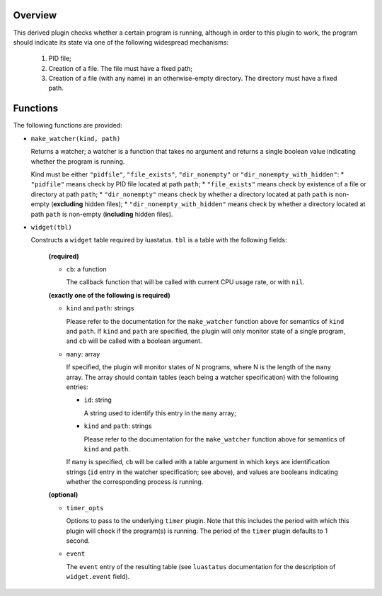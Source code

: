 .. :X-man-page-only: luastatus-plugin-is-program-running
.. :X-man-page-only: ###################################
.. :X-man-page-only:
.. :X-man-page-only: #########################################################
.. :X-man-page-only: Plugin for luastatus which checks if a program is running
.. :X-man-page-only: #########################################################
.. :X-man-page-only:
.. :X-man-page-only: :Copyright: LGPLv3
.. :X-man-page-only: :Manual section: 7

Overview
========
This derived plugin checks whether a certain program is running, although
in order to this plugin to work, the program should indicate its state
via one of the following widespread mechanisms:

  1. PID file;
  2. Creation of a file. The file must have a fixed path;
  3. Creation of a file (with any name) in an otherwise-empty directory. The directory
     must have a fixed path.

Functions
=========
The following functions are provided:

* ``make_watcher(kind, path)``

  Returns a watcher; a watcher is a function that takes no argument and returns a single
  boolean value indicating whether the program is running.

  Kind must be either ``"pidfile"``, ``"file_exists"``, ``"dir_nonempty"`` or ``"dir_nonempty_with_hidden"``:
  * ``"pidfile"`` means check by PID file located at path ``path``;
  * ``"file_exists"`` means check by existence of a file or directory at path ``path``;
  * ``"dir_nonempty"`` means check by whether a directory located at path ``path`` is non-empty (**excluding** hidden files);
  * ``"dir_nonempty_with_hidden"`` means check by whether a directory located at path ``path`` is non-empty (**including** hidden files).

* ``widget(tbl)``

  Constructs a ``widget`` table required by luastatus. ``tbl`` is a table with the following
  fields:

    **(required)**

    - ``cb``: a function

      The callback function that will be called with current CPU usage rate, or with ``nil``.

    **(exactly one of the following is required)**

    - ``kind`` and ``path``: strings

      Please refer to the documentation for the ``make_watcher`` function above for
      semantics of ``kind`` and ``path``.
      If ``kind`` and ``path`` are specified, the plugin will only monitor state of a
      single program, and ``cb`` will be called with a boolean argument.

    - ``many``: array

      If specified, the plugin will monitor states of N programs, where N is the length
      of the ``many`` array. The array should contain tables (each being a watcher
      specification) with the following entries:

      * ``id``: string

        A string used to identify this entry in the ``many`` array;

      * ``kind`` and ``path``: strings

        Please refer to the documentation for the ``make_watcher`` function above for
        semantics of ``kind`` and ``path``.

      If ``many`` is specified, ``cb`` will be called with a table argument in which
      keys are identification strings (``id`` entry in the watcher specification;
      see above), and values are booleans indicating whether the corresponding
      process is running.

    **(optional)**

    - ``timer_opts``

      Options to pass to the underlying ``timer`` plugin. Note that this includes the period
      with which this plugin will check if the program(s) is running.
      The period of the ``timer`` plugin defaults to 1 second.

    - ``event``

      The ``event`` entry of the resulting table (see ``luastatus`` documentation for the
      description of ``widget.event`` field).
